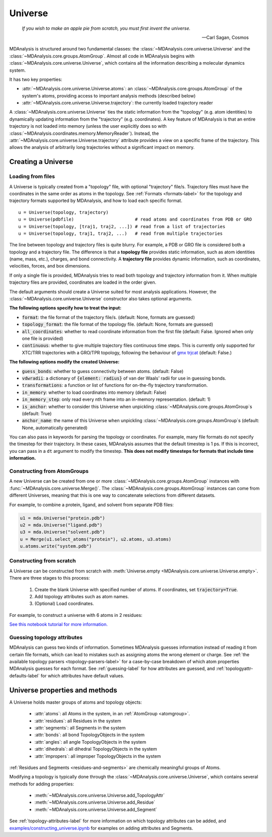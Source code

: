 .. -*- coding: utf-8 -*-
.. _universe-label:


Universe
========

    *If you wish to make an apple pie from scratch, you must first invent the universe.*

    -- Carl Sagan, Cosmos

MDAnalysis is structured around two fundamental classes: the :class:`~MDAnalysis.core.universe.Universe` and the :class:`~MDAnalysis.core.groups.AtomGroup`. Almost all code in MDAnalysis begins with :class:`~MDAnalysis.core.universe.Universe`, which contains all the information describing a molecular dynamics system. 

It has two key properties:

* :attr:`~MDAnalysis.core.universe.Universe.atoms`: an :class:`~MDAnalysis.core.groups.AtomGroup` of the system's atoms, providing access to important analysis methods (described below)
* :attr:`~MDAnalysis.core.universe.Universe.trajectory`: the currently loaded trajectory reader

A :class:`~MDAnalysis.core.universe.Universe` ties the static information from the "topology" (e.g. atom identities) to dynamically updating information from the "trajectory" (e.g. coordinates). A key feature of MDAnalysis is that an entire trajectory is not loaded into memory (unless the user explicitly does so with :class:`~MDAnalysis.coordinates.memory.MemoryReader`). Instead, the :attr:`~MDAnalysis.core.universe.Universe.trajectory` attribute provides a view on a specific frame of the trajectory. This allows the analysis of arbitrarily long trajectories without a significant impact on memory. 

-------------------
Creating a Universe
-------------------

.. _universe-loading-label:

Loading from files
------------------

A Universe is typically created from a "topology" file, with optional "trajectory" file/s. Trajectory files must have the coordinates in the same order as atoms in the topology. See :ref:`Formats <formats-label>` for the topology and trajectory formats supported by MDAnalysis, and how to load each specific format. ::

    u = Universe(topology, trajectory)          
    u = Universe(pdbfile)                       # read atoms and coordinates from PDB or GRO
    u = Universe(topology, [traj1, traj2, ...]) # read from a list of trajectories
    u = Universe(topology, traj1, traj2, ...)   # read from multiple trajectories

The line between topology and trajectory files is quite blurry. For example, a PDB or GRO file is considered both a topology and a trajectory file. The difference is that a **topology file** provides static information, such as atom identities (name, mass, etc.), charges, and bond connectivity. A **trajectory file** provides dynamic information, such as coordinates, velocities, forces, and box dimensions. 

If only a single file is provided, MDAnalysis tries to read both topology and trajectory information from it. When multiple trajectory files are provided, coordinates are loaded in the order given. 

The default arguments should create a Universe suited for most analysis applications. However, the :class:`~MDAnalysis.core.universe.Universe` constructor also takes optional arguments.


**The following options specify how to treat the input:**

* :code:`format`: the file format of the trajectory file/s. (default: None, formats are guessed)
* :code:`topology_format`: the file format of the topology file. (default: None, formats are guessed)
* :code:`all_coordinates`: whether to read coordinate information from the first file (default: False. Ignored when only one file is provided)
* :code:`continuous`: whether to give multiple trajectory files continuous time steps. This is currently only supported for XTC/TRR trajectories with a GRO/TPR topology, following the behaviour of `gmx trjcat <http://manual.gromacs.org/documentation/2018/onlinehelp/gmx-trjcat.html>`_ (default: False.)

.. ipython:: python
    :okwarning:

    import MDAnalysis as mda
    from MDAnalysis.tests.datafiles import PDB, GRO, XTC
    u1 = mda.Universe(GRO, XTC, XTC, all_coordinates=True)
    u1.trajectory
    u2 = mda.Universe(GRO, XTC, XTC, all_coordinates=False, continuous=False)
    print([int(ts.time) for ts in u2.trajectory])

    

**The following options modify the created Universe:**

* :code:`guess_bonds`: whether to guess connectivity between atoms. (default: False)
* :code:`vdwradii`: a dictionary of :code:`{element: radius}` of van der Waals' radii for use in guessing bonds.
* :code:`transformations`: a function or list of functions for on-the-fly trajectory transformation.
* :code:`in_memory`: whether to load coordinates into memory (default: False)
* :code:`in_memory_step`: only read every nth frame into an in-memory representation. (default: 1)
* :code:`is_anchor`: whether to consider this Universe when unpickling :class:`~MDAnalysis.core.groups.AtomGroup`\ s (default: True)
* :code:`anchor_name`: the name of this Universe when unpickling :class:`~MDAnalysis.core.groups.AtomGroup`\ s (default: None, automatically generated)

.. _universe-kwargs-label:

You can also pass in keywords for parsing the topology or coordinates. For example, many file formats do not specify the timestep for their trajectory. In these cases, MDAnalysis assumes that the default timestep is 1 ps. If this is incorrect, you can pass in a ``dt`` argument to modify the timestep. **This does not modify timesteps for formats that include time information.**

.. ipython:: python
    :okwarning:

    from MDAnalysis.tests.datafiles import PRM, TRJ
    default_timestep = mda.Universe(PRM, TRJ)
    default_timestep.trajectory.dt
    user_timestep = mda.Universe(PRM, TRJ, dt=5)  # ps
    user_timestep.trajectory.dt


    

Constructing from AtomGroups
----------------------------

A new Universe can be created from one or more :class:`~MDAnalysis.core.groups.AtomGroup` instances with :func:`~MDAnalysis.core.universe.Merge()`. The :class:`~MDAnalysis.core.groups.AtomGroup` instances can come from different Universes, meaning that this is one way to concatenate selections from different datasets. 

For example, to combine a protein, ligand, and solvent from separate PDB files:

.. code-block:: python

    u1 = mda.Universe("protein.pdb")
    u2 = mda.Universe("ligand.pdb")
    u3 = mda.Universe("solvent.pdb")
    u = Merge(u1.select_atoms("protein"), u2.atoms, u3.atoms)
    u.atoms.write("system.pdb")


Constructing from scratch
-------------------------

A Universe can be constructed from scratch with :meth:`Universe.empty <MDAnalysis.core.universe.Universe.empty>`. There are three stages to this process:

    #. Create the blank Universe with specified number of atoms. If coordinates, set :code:`trajectory=True`. 
    #. Add topology attributes such as atom names.
    #. (Optional) Load coordinates. 

For example, to construct a universe with 6 atoms in 2 residues:

.. ipython:: python

    u = mda.Universe.empty(6, 2, atom_resindex=[0, 0, 0, 1, 1, 1], trajectory=True)
    u.add_TopologyAttr('masses')
    coordinates = np.empty((1000,  # number of frames
                            u.atoms.n_atoms, 
                            3))
    u.load_new(coordinates, order='fac')


`See this notebook tutorial for more information. <examples/constructing_universe.ipynb>`_


Guessing topology attributes
----------------------------

MDAnalysis can guess two kinds of information. Sometimes MDAnalysis guesses information instead of reading it from certain file formats, which can lead to mistakes such as assigning atoms the wrong element or charge. See :ref:`the available topology parsers <topology-parsers-label>` for a case-by-case breakdown of which atom properties MDAnalysis guesses for each format. See :ref:`guessing-label` for how attributes are guessed, and :ref:`topologyattr-defaults-label` for which attributes have default values.


.. _universe-properties-label:

-------------------------------
Universe properties and methods
-------------------------------

A Universe holds master groups of atoms and topology objects:

    * :attr:`atoms`: all Atoms in the system, in an :ref:`AtomGroup <atomgroup>`.
    * :attr:`residues`: all Residues in the system
    * :attr:`segments`: all Segments in the system
    * :attr:`bonds`: all bond TopologyObjects in the system
    * :attr:`angles`: all angle TopologyObjects in the system
    * :attr:`dihedrals`: all dihedral TopologyObjects in the system
    * :attr:`impropers`: all improper TopologyObjects in the system

:ref:`Residues and Segments <residues-and-segments>` are chemically meaningful groups of Atoms.

Modifying a topology is typically done through the :class:`~MDAnalysis.core.universe.Universe`, which contains several methods for adding properties:

    * :meth:`~MDAnalysis.core.universe.Universe.add_TopologyAttr`
    * :meth:`~MDAnalysis.core.universe.Universe.add_Residue`
    * :meth:`~MDAnalysis.core.universe.Universe.add_Segment`

See :ref:`topology-attributes-label` for more information on which topology attributes can be added, and `<examples/constructing_universe.ipynb>`_ for examples on adding attributes and Segments.
